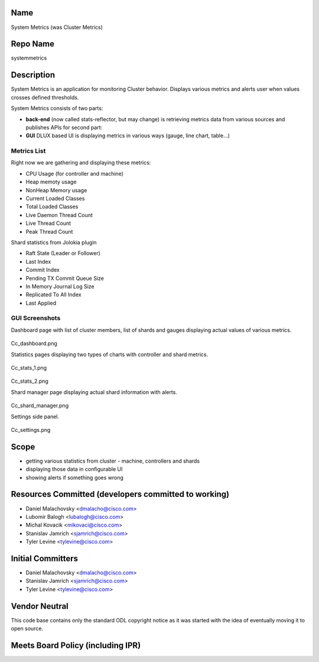 Name
----

System Metrics (was Cluster Metrics)

Repo Name
---------

systemmetrics

Description
-----------

System Metrics is an application for monitoring Cluster behavior.
Displays various metrics and alerts user when values crosses defined
thresholds.

System Metrics consists of two parts:

-  **back-end** (now called stats-reflector, but may change) is
   retrieving metrics data from various sources and publishes APIs for
   second part:
-  **GUI** DLUX based UI is displaying metrics in various ways (gauge,
   line chart, table...)

.. figure:: Cluster-metrics.png
   :alt: Cluster-metrics.png
      :width: 800px



Metrics List
~~~~~~~~~~~~

Right now we are gathering and displaying these metrics:

-  CPU Usage (for controller and machine)
-  Heap memoty usage
-  NonHeap Memory usage
-  Current Loaded Classes
-  Total Loaded Classes
-  Live Daemon Thread Count
-  Live Thread Count
-  Peak Thread Count

Shard statistics from Jolokia plugin

-  Raft State (Leader or Follower)
-  Last Index
-  Commit Index
-  Pending TX Commit Queue Size
-  In Memory Journal Log Size
-  Replicated To All Index
-  Last Applied

GUI Screenshots
~~~~~~~~~~~~~~~

Dashboard page with list of cluster members, list of shards and gauges
displaying actual values of various metrics.

.. figure:: Cc_dashboard.png
   :alt: Cc_dashboard.png
      :width: 800px

Cc_dashboard.png

Statistics pages displaying two types of charts with controller and
shard metrics.

.. figure:: Cc_stats_1.png
   :alt: Cc_stats_1.png
      :width: 800px

Cc_stats_1.png

.. figure:: Cc_stats_2.png
   :alt: Cc_stats_2.png
      :width: 800px

Cc_stats_2.png

Shard manager page displaying actual shard information with alerts.

.. figure:: Cc_shard_manager.png
   :alt: Cc_shard_manager.png
      :width: 800px

Cc_shard_manager.png

Settings side panel.

.. figure:: Cc_settings.png
   :alt: Cc_settings.png
      :width: 800px

Cc_settings.png

Scope
-----

-  getting various statistics from cluster - machine, controllers and
   shards
-  displaying those data in configurable UI
-  showing alerts if something goes wrong

Resources Committed (developers committed to working)
-----------------------------------------------------

-  Daniel Malachovsky <dmalacho@cisco.com>
-  Lubomir Balogh <lubalogh@cisco.com>
-  Michal Kovacik <mikovaci@cisco.com>
-  Stanislav Jamrich <sjamrich@cisco.com>
-  Tyler Levine <tylevine@cisco.com>

Initial Committers
------------------

-  Daniel Malachovsky <dmalacho@cisco.com>
-  Stanislav Jamrich <sjamrich@cisco.com>
-  Tyler Levine <tylevine@cisco.com>

Vendor Neutral
--------------

This code base contains only the standard ODL copyright notice as it was
started with the idea of eventually moving it to open source.

Meets Board Policy (including IPR)
----------------------------------
